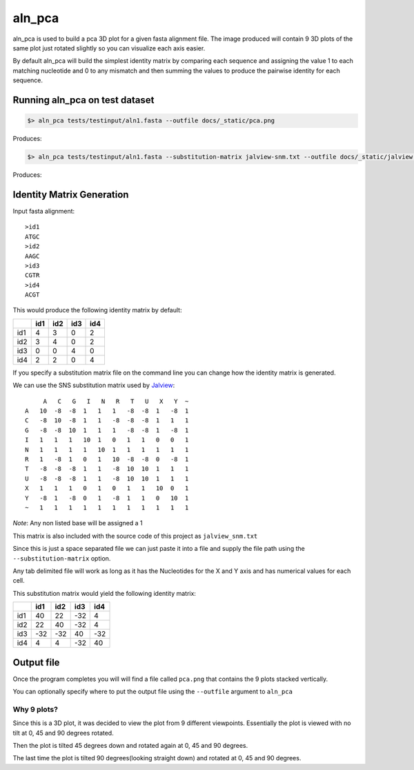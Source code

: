 aln_pca
=======

aln_pca is used to build a pca 3D plot for a given fasta alignment file.
The image produced will contain 9 3D plots of the same plot just rotated slightly
so you can visualize each axis easier.

By default aln_pca will build the simplest identity matrix by comparing each
sequence and assigning the value 1 to each matching nucleotide and 0 to any 
mismatch and then summing the values to produce the pairwise identity for each
sequence.

Running aln_pca on test dataset
-------------------------------

.. code-block:: bash

    $> aln_pca tests/testinput/aln1.fasta --outfile docs/_static/pca.png

Produces:

.. image:: /_static/pca.png

.. code-block:: bash

    $> aln_pca tests/testinput/aln1.fasta --substitution-matrix jalview-snm.txt --outfile docs/_static/jalview.png

Produces:

.. image:: /_static/jalview.png

Identity Matrix Generation
--------------------------

Input fasta alignment::
    
    >id1  
    ATGC
    >id2
    AAGC
    >id3
    CGTR
    >id4
    ACGT

This would produce the following identity matrix by default:

+---+---+---+---+---+
|   |id1|id2|id3|id4|
+===+===+===+===+===+
|id1|  4|  3| 0 |  2|
+---+---+---+---+---+
|id2|  3|  4|  0|  2|
+---+---+---+---+---+
|id3|  0|  0|  4|  0|
+---+---+---+---+---+
|id4|  2|  2|  0|  4|
+---+---+---+---+---+

If you specify a substitution matrix file on the command line you can
change how the identity matrix is generated.

We can use the SNS substitution matrix used by `Jalview`_::

         A   C   G   I   N   R   T   U   X   Y  ~
    A   10  -8  -8  1   1   1   -8  -8  1   -8  1
    C   -8  10  -8  1   1   -8  -8  -8  1   1   1
    G   -8  -8  10  1   1   1   -8  -8  1   -8  1
    I   1   1   1   10  1   0   1   1   0   0   1
    N   1   1   1   1   10  1   1   1   1   1   1
    R   1   -8  1   0   1   10  -8  -8  0   -8  1
    T   -8  -8  -8  1   1   -8  10  10  1   1   1
    U   -8  -8  -8  1   1   -8  10  10  1   1   1
    X   1   1   1   0   1   0   1   1   10  0   1
    Y   -8  1   -8  0   1   -8  1   1   0   10  1
    ~   1   1   1   1   1   1   1   1   1   1   1

*Note*: Any non listed base will be assigned a 1

This matrix is also included with the source code of this project as 
``jalview_snm.txt``

Since this is just a space separated file we can just paste it into a file and
supply the file path using the ``--substitution-matrix`` option.

Any tab delimited file will work as long as it has the Nucleotides for the X and Y
axis and has numerical values for each cell.

This substitution matrix would yield the following identity matrix:

+---+---+---+---+---+
|   |id1|id2|id3|id4|
+===+===+===+===+===+
|id1| 40| 22|-32|  4|
+---+---+---+---+---+
|id2| 22| 40|-32|  4|
+---+---+---+---+---+
|id3|-32|-32| 40|-32|
+---+---+---+---+---+
|id4|  4|  4|-32| 40|
+---+---+---+---+---+

Output file
-----------

Once the program completes you will will find a file called ``pca.png`` that
contains the 9 plots stacked vertically.

You can optionally specify where to put the output file using the ``--outfile``
argument to ``aln_pca``


Why 9 plots?
++++++++++++

Since this is a 3D plot, it was decided to view the plot from 9 different viewpoints.
Essentially the plot is viewed with no tilt at 0, 45 and 90 degrees rotated.

Then the plot is tilted 45 degrees down and rotated again at 0, 45 and 90 degrees.

The last time the plot is tilted 90 degrees(looking straight down) and rotated
at 0, 45 and 90 degrees.

.. _jalview: http://www.jalview.org/help/html/calculations/scorematrices.html#simplenucleotide
